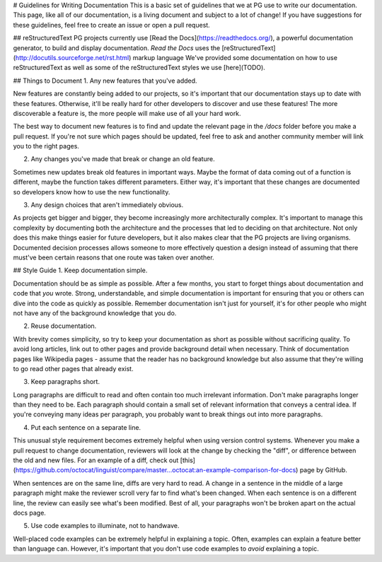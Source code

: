# Guidelines for Writing Documentation
This is a basic set of guidelines that we at PG use to write our documentation.
This page, like all of our documentation, is a living document and subject to a lot of change!
If you have suggestions for these guidelines, feel free to create an issue or open a pull request.

## reStructuredText
PG projects currently use [Read the Docs](https://readthedocs.org/), a powerful documentation generator, to build and display documentation.
*Read the Docs* uses the [reStructuredText](http://docutils.sourceforge.net/rst.html) markup language 
We've provided some documentation on how to use reStructuredText as well as some of the reStructuredText styles we use [here](TODO).

## Things to Document
1. Any new features that you've added.

New features are constantly being added to our projects, so it's important that our documentation stays up to date with these features.
Otherwise, it'll be really hard for other developers to discover and use these features!
The more discoverable a feature is, the more people will make use of all your hard work.

The best way to document new features is to find and update the relevant page in the `/docs` folder before you make a pull request.
If you're not sure which pages should be updated, feel free to ask and another community member will link you to the right pages.

2. Any changes you've made that break or change an old feature.

Sometimes new updates break old features in important ways.
Maybe the format of data coming out of a function is different, maybe the function takes different parameters.
Either way, it's important that these changes are documented so developers know how to use the new functionality.

3. Any design choices that aren't immediately obvious.

As projects get bigger and bigger, they become increasingly more architecturally complex.
It's important to manage this complexity by documenting both the architecture and the processes that led to deciding on that architecture.
Not only does this make things easier for future developers, but it also makes clear that the PG projects are living organisms.
Documented decision processes allows someone to more effectively question a design instead of assuming that there must've been certain reasons that one route was taken over another.

## Style Guide
1. Keep documentation simple.

Documentation should be as simple as possible.
After a few months, you start to forget things about documentation and code that *you* wrote.
Strong, understandable, and simple documentation is important for ensuring that you or others can dive into the code as quickly as possible.
Remember documentation isn't just for yourself, it's for other people who might not have any of the background knowledge that you do.

2. Reuse documentation.

With brevity comes simplicity, so try to keep your documentation as short as possible without sacrificing quality.
To avoid long articles, link out to other pages and provide background detail when necessary.
Think of documentation pages like Wikipedia pages - assume that the reader has no background knowledge but also assume that they're willing to go read other pages that already exist.

3. Keep paragraphs short.

Long paragraphs are difficult to read and often contain too much irrelevant information.
Don't make paragraphs longer than they need to be.
Each paragraph should contain a small set of relevant information that conveys a central idea.
If you're conveying many ideas per paragraph, you probably want to break things out into more paragraphs.

4. Put each sentence on a separate line.

This unusual style requirement becomes extremely helpful when using version control systems.
Whenever you make a pull request to change documentation, reviewers will look at the change by checking the "diff", or difference between the old and new files.
For an example of a diff, check out [this](https://github.com/octocat/linguist/compare/master...octocat:an-example-comparison-for-docs) page by GitHub.

When sentences are on the same line, diffs are very hard to read.
A change in a sentence in the middle of a large paragraph might make the reviewer scroll very far to find what's been changed.
When each sentence is on a different line, the review can easily see what's been modified.
Best of all, your paragraphs won't be broken apart on the actual docs page.

5. Use code examples to illuminate, not to handwave.

Well-placed code examples can be extremely helpful in explaining a topic.
Often, examples can explain a feature better than language can.
However, it's important that you don't use code examples to *avoid* explaining a topic.

